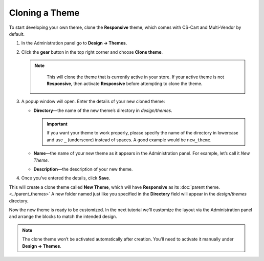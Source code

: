***************
Cloning a Theme
***************

To start developing your own theme, clone the **Responsive** theme, which comes with CS-Cart and Multi-Vendor by default.

#. In the Administration panel go to **Design → Themes**.

#. Click the **gear** button in the top right corner and choose **Clone theme**.

   .. note::

       This will clone the theme that is currently active in your store. If your active theme is not **Responsive**, then activate **Responsive** before attempting to clone the theme.

    .. fancybox:: img/clone_a_theme.png
        :alt: Cloning a theme in the Administration panel.

#. A popup window will open. Enter the details of your new cloned theme:

   * **Directory**—the name of the new theme’s directory in *design/themes*.

     .. important::

         If you want your theme to work properly, please specify the name of the directory in lowercase and use ``_`` (underscore) instead of spaces. A good example would be ``new_theme``.

   * **Name**—the name of your new theme as it appears in the Administration panel. For example, let’s call it *New Theme*.

   * **Description**—the description of your new theme.

#. Once you’ve entered the details, click **Save**.
 
This will create a clone theme called **New Theme**, which will have **Responsive** as its :doc:`parent theme. <../parent_themes>` A new folder named just like you specified in the **Directory** field will appear in the *design/themes* directory. 

Now the new theme is ready to be customized. In the next tutorial we’ll customize the layout via the Administration panel and arrange the blocks to match the intended design.

.. note::

    The clone theme won’t be activated automatically after creation. You’ll need to activate it manually under **Design → Themes**.

.. fancybox:: img/clone_theme_details.png
    :alt: The properties of the clone theme.
